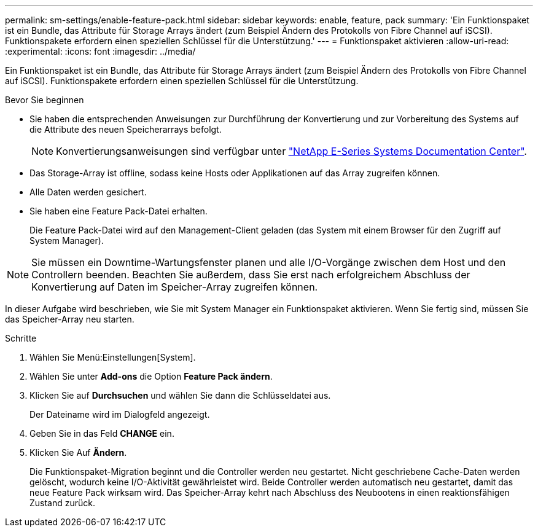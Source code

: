 ---
permalink: sm-settings/enable-feature-pack.html 
sidebar: sidebar 
keywords: enable, feature, pack 
summary: 'Ein Funktionspaket ist ein Bundle, das Attribute für Storage Arrays ändert (zum Beispiel Ändern des Protokolls von Fibre Channel auf iSCSI). Funktionspakete erfordern einen speziellen Schlüssel für die Unterstützung.' 
---
= Funktionspaket aktivieren
:allow-uri-read: 
:experimental: 
:icons: font
:imagesdir: ../media/


[role="lead"]
Ein Funktionspaket ist ein Bundle, das Attribute für Storage Arrays ändert (zum Beispiel Ändern des Protokolls von Fibre Channel auf iSCSI). Funktionspakete erfordern einen speziellen Schlüssel für die Unterstützung.

.Bevor Sie beginnen
* Sie haben die entsprechenden Anweisungen zur Durchführung der Konvertierung und zur Vorbereitung des Systems auf die Attribute des neuen Speicherarrays befolgt.
+
[NOTE]
====
Konvertierungsanweisungen sind verfügbar unter http://mysupport.netapp.com/info/web/ECMP1658252.html["NetApp E-Series Systems Documentation Center"^].

====
* Das Storage-Array ist offline, sodass keine Hosts oder Applikationen auf das Array zugreifen können.
* Alle Daten werden gesichert.
* Sie haben eine Feature Pack-Datei erhalten.
+
Die Feature Pack-Datei wird auf den Management-Client geladen (das System mit einem Browser für den Zugriff auf System Manager).



[NOTE]
====
Sie müssen ein Downtime-Wartungsfenster planen und alle I/O-Vorgänge zwischen dem Host und den Controllern beenden. Beachten Sie außerdem, dass Sie erst nach erfolgreichem Abschluss der Konvertierung auf Daten im Speicher-Array zugreifen können.

====
In dieser Aufgabe wird beschrieben, wie Sie mit System Manager ein Funktionspaket aktivieren. Wenn Sie fertig sind, müssen Sie das Speicher-Array neu starten.

.Schritte
. Wählen Sie Menü:Einstellungen[System].
. Wählen Sie unter *Add-ons* die Option *Feature Pack ändern*.
. Klicken Sie auf *Durchsuchen* und wählen Sie dann die Schlüsseldatei aus.
+
Der Dateiname wird im Dialogfeld angezeigt.

. Geben Sie in das Feld *CHANGE* ein.
. Klicken Sie Auf *Ändern*.
+
Die Funktionspaket-Migration beginnt und die Controller werden neu gestartet. Nicht geschriebene Cache-Daten werden gelöscht, wodurch keine I/O-Aktivität gewährleistet wird. Beide Controller werden automatisch neu gestartet, damit das neue Feature Pack wirksam wird. Das Speicher-Array kehrt nach Abschluss des Neubootens in einen reaktionsfähigen Zustand zurück.


